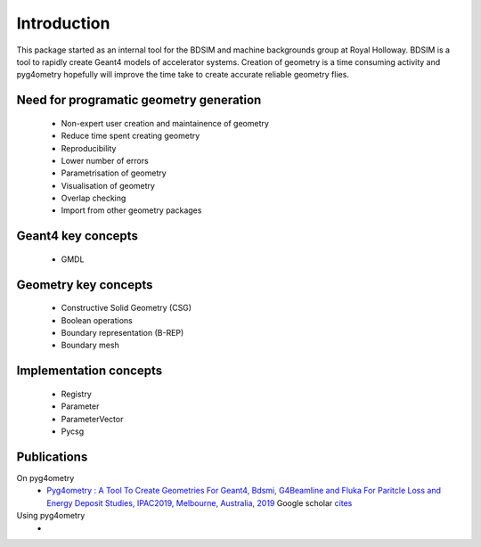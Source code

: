 ============
Introduction
============

This package started as an internal tool for the BDSIM and machine backgrounds 
group at Royal Holloway. BDSIM is a tool to rapidly create Geant4 models of 
accelerator systems. Creation of geometry is a time consuming activity and 
pyg4ometry hopefully will improve the time take to create accurate reliable 
geometry flies.

Need for programatic geometry generation
----------------------------------------

 * Non-expert user creation and maintainence of geometry
 * Reduce time spent creating geometry
 * Reproducibility
 * Lower number of errors 
 * Parametrisation of geometry
 * Visualisation of geometry
 * Overlap checking
 * Import from other geometry packages

Geant4 key concepts 
-------------------
 
 * GMDL

Geometry key concepts
---------------------

 * Constructive Solid Geometry (CSG)
 * Boolean operations
 * Boundary representation (B-REP)
 * Boundary mesh

Implementation concepts
-----------------------

 * Registry 
 * Parameter
 * ParameterVector
 * Pycsg

Publications 
------------

On pyg4ometry 
 * `Pyg4ometry : A Tool To Create Geometries For Geant4, Bdsmi, G4Beamline and Fluka For Paritcle Loss and Energy Deposit Studies, IPAC2019, Melbourne, Australia, 2019 <https://doi.org/10.18429/JACoW-IPAC2019-WEPTS054>`_ Google scholar `cites <https://scholar.google.com/scholar?cites=7483314837088930734&as_sdt=2005&sciodt=0,5&hl=en>`_

Using pyg4ometry
 *